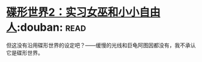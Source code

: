 * [[https://book.douban.com/subject/27059885/][碟形世界2：实习女巫和小小自由人]]:douban::read:
但这没有沿用碟形世界的设定吧？——缓慢的光线和巨龟阿图因都没有，我不承认它是碟形世界。

